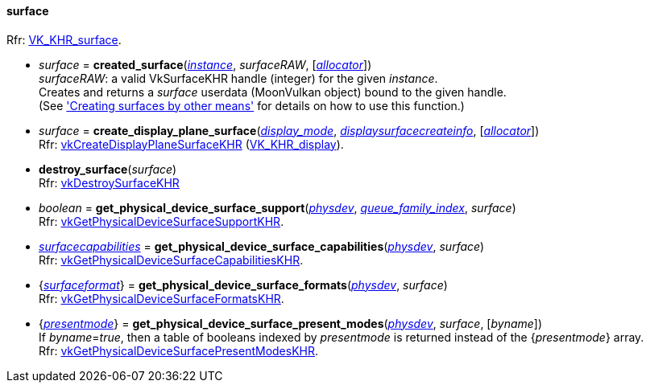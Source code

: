 
[[surface]]
==== surface

[small]#Rfr: https://www.khronos.org/registry/vulkan/specs/1.1-extensions/html/vkspec.html#VK_KHR_surface[VK_KHR_surface].#

* _surface_ = *created_surface*(<<instance, _instance_>>, _surfaceRAW_, [<<allocators, _allocator_>>]) +
[small]#_surfaceRAW_: a valid VkSurfaceKHR handle (integer) for the given _instance_. +
Creates and returns a _surface_ userdata (MoonVulkan object) bound to the given handle. +
(See <<creating_surfaces_other_means, 'Creating surfaces by other means'>> for details on how to use this function.)#

[[create_display_plane_surface]]
* _surface_ = *create_display_plane_surface*(<<display_mode, _display_mode_>>, <<displaysurfacecreateinfo, _displaysurfacecreateinfo_>>, [<<allocators, _allocator_>>]) +
[small]#Rfr: https://www.khronos.org/registry/vulkan/specs/1.1-extensions/html/vkspec.html#vkCreateDisplayPlaneSurfaceKHR[vkCreateDisplayPlaneSurfaceKHR] (https://www.khronos.org/registry/vulkan/specs/1.1-extensions/html/vkspec.html#VK_KHR_display[VK_KHR_display]).#

[[destroy_surface]]
* *destroy_surface*(_surface_) +
[small]#Rfr: https://www.khronos.org/registry/vulkan/specs/1.1-extensions/html/vkspec.html#vkDestroySurfaceKHR[vkDestroySurfaceKHR]#

[[get_physical_device_surface_support]]
* _boolean_ = *get_physical_device_surface_support*(<<physical_device, _physdev_>>, <<index, _queue_family_index_>>, _surface_) +
[small]#Rfr: https://www.khronos.org/registry/vulkan/specs/1.1-extensions/html/vkspec.html#vkGetPhysicalDeviceSurfaceSupportKHR[vkGetPhysicalDeviceSurfaceSupportKHR].#

[[get_physical_device_surface_capabilities]]
* <<surfacecapabilities, _surfacecapabilities_>> = *get_physical_device_surface_capabilities*(<<physical_device, _physdev_>>, _surface_) +
[small]#Rfr: https://www.khronos.org/registry/vulkan/specs/1.1-extensions/html/vkspec.html#vkGetPhysicalDeviceSurfaceCapabilitiesKHR[vkGetPhysicalDeviceSurfaceCapabilitiesKHR].#

[[get_physical_device_surface_formats]]
* {<<surfaceformat, _surfaceformat_>>} = *get_physical_device_surface_formats*(<<physical_device, _physdev_>>, _surface_) +
[small]#Rfr: https://www.khronos.org/registry/vulkan/specs/1.1-extensions/html/vkspec.html#vkGetPhysicalDeviceSurfaceFormatsKHR[vkGetPhysicalDeviceSurfaceFormatsKHR].#

[[get_physical_device_surface_present_modes]]
* {<<presentmode, _presentmode_>>} = *get_physical_device_surface_present_modes*(<<physical_device, _physdev_>>, _surface_, [_byname_]) +
[small]#If _byname_=_true_, then a table of booleans indexed by _presentmode_ is returned instead
of the {_presentmode_} array. +
Rfr: https://www.khronos.org/registry/vulkan/specs/1.1-extensions/html/vkspec.html#vkGetPhysicalDeviceSurfacePresentModesKHR[vkGetPhysicalDeviceSurfacePresentModesKHR].#

